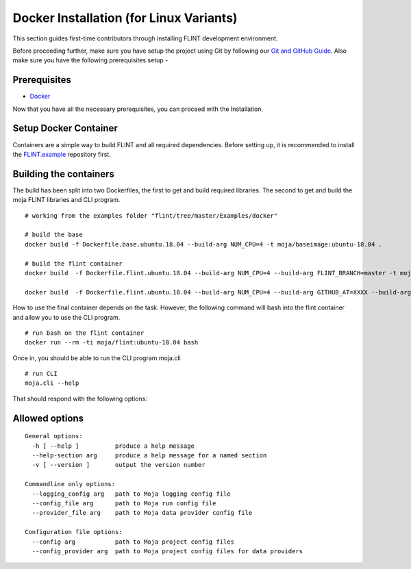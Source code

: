 .. _DevelopmentSetup:

Docker Installation (for Linux Variants)
########################################

This section guides first-time contributors through installing FLINT development environment.

Before proceeding further, make sure you have setup the project using Git by following our `Git and GitHub Guide <git_and_github_guide.html>`_.
Also make sure you have the following prerequisites setup -

Prerequisites
-------------

* `Docker <../prerequisites/docker.html>`_

Now that you have all the necessary prerequisites, you can proceed with the Installation.

Setup Docker Container
----------------------

Containers are a simple way to build FLINT and all required dependencies. Before setting up, it is recommended to install the `FLINT.example <FLINT.example_installation.html>`_ repository first.

Building the containers
-----------------------

The build has been split into two Dockerfiles, the first to get and build required libraries. The second to get and build the moja FLINT libraries and CLI program.
::

    # working from the examples folder "flint/tree/master/Examples/docker"

    # build the base
    docker build -f Dockerfile.base.ubuntu.18.04 --build-arg NUM_CPU=4 -t moja/baseimage:ubuntu-18.04 .

    # build the flint container
    docker build  -f Dockerfile.flint.ubuntu.18.04 --build-arg NUM_CPU=4 --build-arg FLINT_BRANCH=master -t moja/flint:ubuntu-18.04 .

    docker build  -f Dockerfile.flint.ubuntu.18.04 --build-arg NUM_CPU=4 --build-arg GITHUB_AT=XXXX --build-arg FLINT_BRANCH=master -t moja/flint:ubuntu-18.04 .

How to use the final container depends on the task. However, the following command will bash into the flint container and allow you to use the CLI program.
::

    # run bash on the flint container
    docker run --rm -ti moja/flint:ubuntu-18.04 bash

Once in, you should be able to run the CLI program moja.cli
::

    # run CLI
    moja.cli --help

That should respond with the following options:

Allowed options
---------------

::

  General options:
    -h [ --help ]          produce a help message
    --help-section arg     produce a help message for a named section
    -v [ --version ]       output the version number

  Commandline only options:
    --logging_config arg   path to Moja logging config file
    --config_file arg      path to Moja run config file
    --provider_file arg    path to Moja data provider config file

  Configuration file options:
    --config arg           path to Moja project config files
    --config_provider arg  path to Moja project config files for data providers
